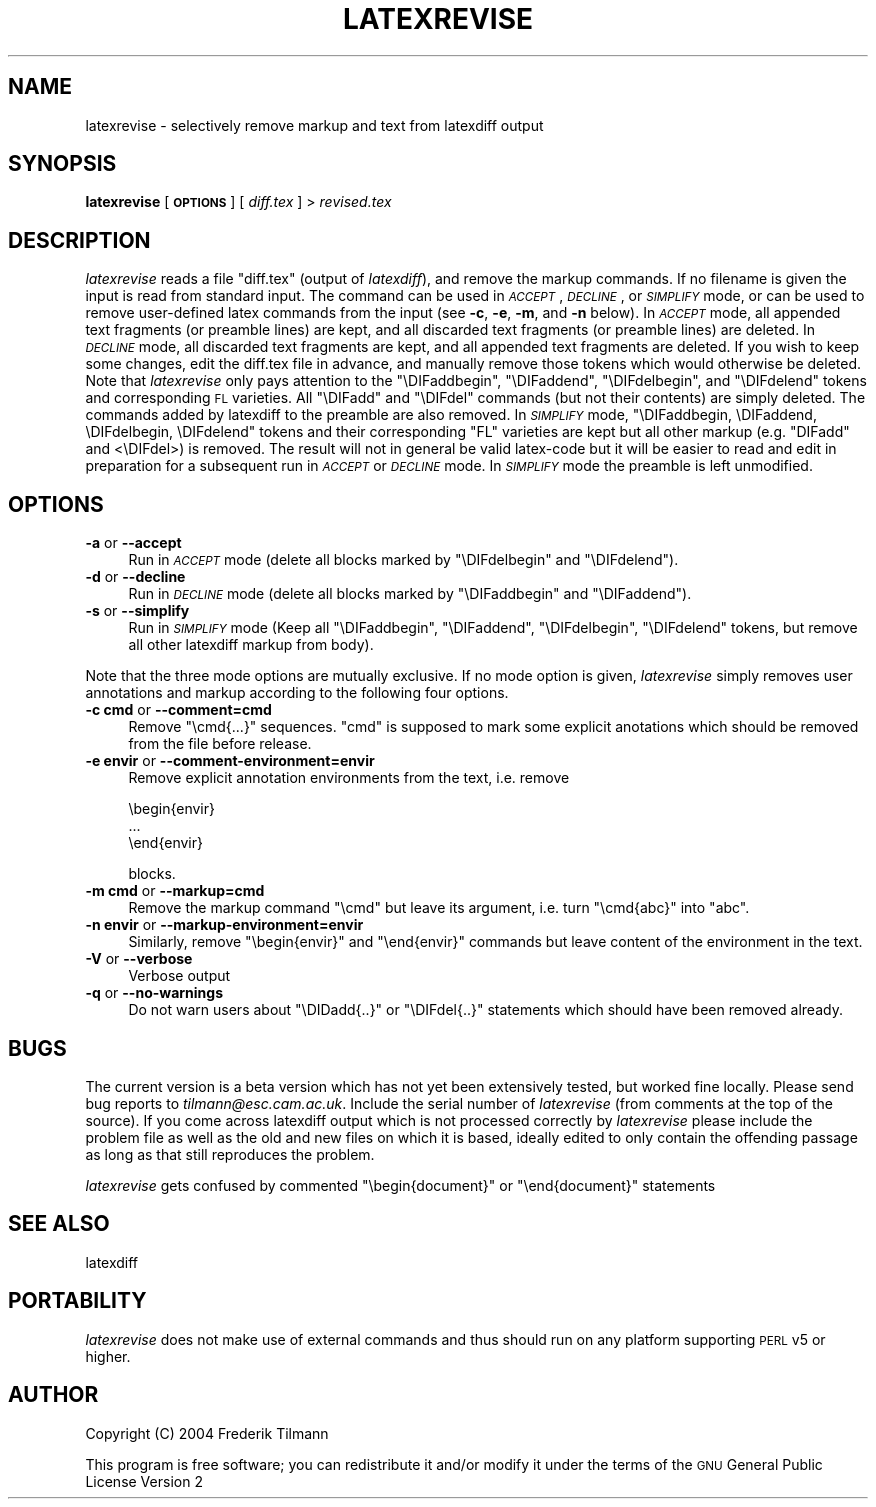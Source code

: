 .\" Automatically generated by Pod::Man v1.37, Pod::Parser v1.14
.\"
.\" Standard preamble:
.\" ========================================================================
.de Sh \" Subsection heading
.br
.if t .Sp
.ne 5
.PP
\fB\\$1\fR
.PP
..
.de Sp \" Vertical space (when we can't use .PP)
.if t .sp .5v
.if n .sp
..
.de Vb \" Begin verbatim text
.ft CW
.nf
.ne \\$1
..
.de Ve \" End verbatim text
.ft R
.fi
..
.\" Set up some character translations and predefined strings.  \*(-- will
.\" give an unbreakable dash, \*(PI will give pi, \*(L" will give a left
.\" double quote, and \*(R" will give a right double quote.  | will give a
.\" real vertical bar.  \*(C+ will give a nicer C++.  Capital omega is used to
.\" do unbreakable dashes and therefore won't be available.  \*(C` and \*(C'
.\" expand to `' in nroff, nothing in troff, for use with C<>.
.tr \(*W-|\(bv\*(Tr
.ds C+ C\v'-.1v'\h'-1p'\s-2+\h'-1p'+\s0\v'.1v'\h'-1p'
.ie n \{\
.    ds -- \(*W-
.    ds PI pi
.    if (\n(.H=4u)&(1m=24u) .ds -- \(*W\h'-12u'\(*W\h'-12u'-\" diablo 10 pitch
.    if (\n(.H=4u)&(1m=20u) .ds -- \(*W\h'-12u'\(*W\h'-8u'-\"  diablo 12 pitch
.    ds L" ""
.    ds R" ""
.    ds C` ""
.    ds C' ""
'br\}
.el\{\
.    ds -- \|\(em\|
.    ds PI \(*p
.    ds L" ``
.    ds R" ''
'br\}
.\"
.\" If the F register is turned on, we'll generate index entries on stderr for
.\" titles (.TH), headers (.SH), subsections (.Sh), items (.Ip), and index
.\" entries marked with X<> in POD.  Of course, you'll have to process the
.\" output yourself in some meaningful fashion.
.if \nF \{\
.    de IX
.    tm Index:\\$1\t\\n%\t"\\$2"
..
.    nr % 0
.    rr F
.\}
.\"
.\" For nroff, turn off justification.  Always turn off hyphenation; it makes
.\" way too many mistakes in technical documents.
.hy 0
.if n .na
.\"
.\" Accent mark definitions (@(#)ms.acc 1.5 88/02/08 SMI; from UCB 4.2).
.\" Fear.  Run.  Save yourself.  No user-serviceable parts.
.    \" fudge factors for nroff and troff
.if n \{\
.    ds #H 0
.    ds #V .8m
.    ds #F .3m
.    ds #[ \f1
.    ds #] \fP
.\}
.if t \{\
.    ds #H ((1u-(\\\\n(.fu%2u))*.13m)
.    ds #V .6m
.    ds #F 0
.    ds #[ \&
.    ds #] \&
.\}
.    \" simple accents for nroff and troff
.if n \{\
.    ds ' \&
.    ds ` \&
.    ds ^ \&
.    ds , \&
.    ds ~ ~
.    ds /
.\}
.if t \{\
.    ds ' \\k:\h'-(\\n(.wu*8/10-\*(#H)'\'\h"|\\n:u"
.    ds ` \\k:\h'-(\\n(.wu*8/10-\*(#H)'\`\h'|\\n:u'
.    ds ^ \\k:\h'-(\\n(.wu*10/11-\*(#H)'^\h'|\\n:u'
.    ds , \\k:\h'-(\\n(.wu*8/10)',\h'|\\n:u'
.    ds ~ \\k:\h'-(\\n(.wu-\*(#H-.1m)'~\h'|\\n:u'
.    ds / \\k:\h'-(\\n(.wu*8/10-\*(#H)'\z\(sl\h'|\\n:u'
.\}
.    \" troff and (daisy-wheel) nroff accents
.ds : \\k:\h'-(\\n(.wu*8/10-\*(#H+.1m+\*(#F)'\v'-\*(#V'\z.\h'.2m+\*(#F'.\h'|\\n:u'\v'\*(#V'
.ds 8 \h'\*(#H'\(*b\h'-\*(#H'
.ds o \\k:\h'-(\\n(.wu+\w'\(de'u-\*(#H)/2u'\v'-.3n'\*(#[\z\(de\v'.3n'\h'|\\n:u'\*(#]
.ds d- \h'\*(#H'\(pd\h'-\w'~'u'\v'-.25m'\f2\(hy\fP\v'.25m'\h'-\*(#H'
.ds D- D\\k:\h'-\w'D'u'\v'-.11m'\z\(hy\v'.11m'\h'|\\n:u'
.ds th \*(#[\v'.3m'\s+1I\s-1\v'-.3m'\h'-(\w'I'u*2/3)'\s-1o\s+1\*(#]
.ds Th \*(#[\s+2I\s-2\h'-\w'I'u*3/5'\v'-.3m'o\v'.3m'\*(#]
.ds ae a\h'-(\w'a'u*4/10)'e
.ds Ae A\h'-(\w'A'u*4/10)'E
.    \" corrections for vroff
.if v .ds ~ \\k:\h'-(\\n(.wu*9/10-\*(#H)'\s-2\u~\d\s+2\h'|\\n:u'
.if v .ds ^ \\k:\h'-(\\n(.wu*10/11-\*(#H)'\v'-.4m'^\v'.4m'\h'|\\n:u'
.    \" for low resolution devices (crt and lpr)
.if \n(.H>23 .if \n(.V>19 \
\{\
.    ds : e
.    ds 8 ss
.    ds o a
.    ds d- d\h'-1'\(ga
.    ds D- D\h'-1'\(hy
.    ds th \o'bp'
.    ds Th \o'LP'
.    ds ae ae
.    ds Ae AE
.\}
.rm #[ #] #H #V #F C
.\" ========================================================================
.\"
.IX Title "LATEXREVISE 1"
.TH LATEXREVISE 1 "2007-09-07" "perl v5.8.5" " "
.SH "NAME"
latexrevise \- selectively remove markup and text from latexdiff output
.SH "SYNOPSIS"
.IX Header "SYNOPSIS"
\&\fBlatexrevise\fR [ \fB\s-1OPTIONS\s0\fR ] [ \fIdiff.tex\fR ] > \fIrevised.tex\fR
.SH "DESCRIPTION"
.IX Header "DESCRIPTION"
\&\fIlatexrevise\fR reads a file \f(CW\*(C`diff.tex\*(C'\fR (output of \fIlatexdiff\fR), and remove the markup commands. 
If no filename is given the input is read from standard input. The command can be used
in \fI\s-1ACCEPT\s0\fR, \fI\s-1DECLINE\s0\fR, or \fI\s-1SIMPLIFY\s0\fR mode, or can be used to remove user-defined
latex commands from the input (see \fB\-c\fR, \fB\-e\fR, \fB\-m\fR, and \fB\-n\fR below). 
In \fI\s-1ACCEPT\s0\fR mode, all appended text fragments  (or preamble lines)
are kept, and all discarded text fragments (or preamble lines) are
deleted.  
In \fI\s-1DECLINE\s0\fR mode, all discarded text fragments are kept, and all appended 
text fragments are deleted.  
If you wish to keep some changes, edit the diff.tex file in
advance, and manually remove those tokens  which would otherwise be
deleted.  Note that \fIlatexrevise\fR only pays attention to the \f(CW\*(C`\eDIFaddbegin\*(C'\fR,
\&\f(CW\*(C`\eDIFaddend\*(C'\fR, \f(CW\*(C`\eDIFdelbegin\*(C'\fR, and \f(CW\*(C`\eDIFdelend\*(C'\fR tokens and corresponding \s-1FL\s0
varieties.  All \f(CW\*(C`\eDIFadd\*(C'\fR and \f(CW\*(C`\eDIFdel\*(C'\fR commands (but not their contents) are 
simply deleted.   The commands added by latexdiff to the preamble are also
removed.
In \fI\s-1SIMPLIFY\s0\fR mode, \f(CW\*(C`\eDIFaddbegin, \eDIFaddend, \eDIFdelbegin, \eDIFdelend\*(C'\fR
tokens and their corresponding \f(CW\*(C`FL\*(C'\fR varieties are kept but all other markup (e.g. \f(CW\*(C`DIFadd\*(C'\fR and <\eDIFdel>) is removed.  The result
will not in general be valid latex-code but it will be easier to read and edit in 
preparation for a subsequent run in \fI\s-1ACCEPT\s0\fR or \fI\s-1DECLINE\s0\fR mode.  
In \fI\s-1SIMPLIFY\s0\fR mode the preamble is left unmodified.
.SH "OPTIONS"
.IX Header "OPTIONS"
.IP "\fB\-a\fR or \fB\-\-accept\fR" 4
.IX Item "-a or --accept"
Run in \fI\s-1ACCEPT\s0\fR mode (delete all blocks marked by \f(CW\*(C`\eDIFdelbegin\*(C'\fR and \f(CW\*(C`\eDIFdelend\*(C'\fR).
.IP "\fB\-d\fR or \fB\-\-decline\fR" 4
.IX Item "-d or --decline"
Run in \fI\s-1DECLINE\s0\fR mode (delete all blocks marked by \f(CW\*(C`\eDIFaddbegin\*(C'\fR
and \f(CW\*(C`\eDIFaddend\*(C'\fR).
.IP "\fB\-s\fR or \fB\-\-simplify\fR" 4
.IX Item "-s or --simplify"
Run in \fI\s-1SIMPLIFY\s0\fR mode (Keep all \f(CW\*(C`\eDIFaddbegin\*(C'\fR, \f(CW\*(C`\eDIFaddend\*(C'\fR, 
\&\f(CW\*(C`\eDIFdelbegin\*(C'\fR, \f(CW\*(C`\eDIFdelend\*(C'\fR tokens, but remove all other latexdiff
markup from body).  
.PP
Note that the three mode options are mutually exclusive.  If no mode option is given,
\&\fIlatexrevise\fR simply removes user annotations and markup according to the following four
options.
.IP "\fB\-c cmd\fR or \fB\-\-comment=cmd\fR" 4
.IX Item "-c cmd or --comment=cmd"
Remove \f(CW\*(C`\ecmd{...}\*(C'\fR sequences.  \f(CW\*(C`cmd\*(C'\fR is supposed to mark some explicit 
anotations which should be removed from the file before 
release.
.IP "\fB\-e envir\fR or \fB\-\-comment\-environment=envir\fR" 4
.IX Item "-e envir or --comment-environment=envir"
Remove explicit annotation environments from the text, i.e. remove
.Sp
.Vb 3
\&            \ebegin{envir}
\&            ...
\&            \eend{envir}
.Ve
.Sp
blocks.
.IP "\fB\-m cmd\fR or \fB\-\-markup=cmd\fR" 4
.IX Item "-m cmd or --markup=cmd"
Remove the markup command \f(CW\*(C`\ecmd\*(C'\fR but leave its argument, i.e.
turn \f(CW\*(C`\ecmd{abc}\*(C'\fR into \f(CW\*(C`abc\*(C'\fR.  
.IP "\fB\-n envir\fR or \fB\-\-markup\-environment=envir\fR" 4
.IX Item "-n envir or --markup-environment=envir"
Similarly, remove \f(CW\*(C`\ebegin{envir}\*(C'\fR and \f(CW\*(C`\eend{envir}\*(C'\fR commands but 
leave content of the environment in the text.
.IP "\fB\-V\fR or \fB\-\-verbose\fR" 4
.IX Item "-V or --verbose"
Verbose output
.IP "\fB\-q\fR or \fB\-\-no\-warnings\fR" 4
.IX Item "-q or --no-warnings"
Do not warn users about \f(CW\*(C`\eDIDadd{..}\*(C'\fR or \f(CW\*(C`\eDIFdel{..}\*(C'\fR statements
which should have been removed already.
.SH "BUGS"
.IX Header "BUGS"
The current version is a beta version which has not yet been
extensively tested, but worked fine locally.  Please send bug reports
to \fItilmann@esc.cam.ac.uk\fR.  Include the serial number of \fIlatexrevise\fR
(from comments at the top of the source).  If you come across latexdiff
output which is not processed correctly by \fIlatexrevise\fR please include the
problem file as well as the old and new files on which it is based,
ideally edited to only contain the offending passage as long as that still
reproduces the problem.
.PP
\&\fIlatexrevise\fR gets confused by commented \f(CW\*(C`\ebegin{document}\*(C'\fR or 
\&\f(CW\*(C`\eend{document}\*(C'\fR statements
.SH "SEE ALSO"
.IX Header "SEE ALSO"
latexdiff
.SH "PORTABILITY"
.IX Header "PORTABILITY"
\&\fIlatexrevise\fR does not make use of external commands and thus should run
on any platform  supporting \s-1PERL\s0 v5 or higher. 
.SH "AUTHOR"
.IX Header "AUTHOR"
Copyright (C) 2004 Frederik Tilmann
.PP
This program is free software; you can redistribute it and/or modify
it under the terms of the \s-1GNU\s0 General Public License Version 2
